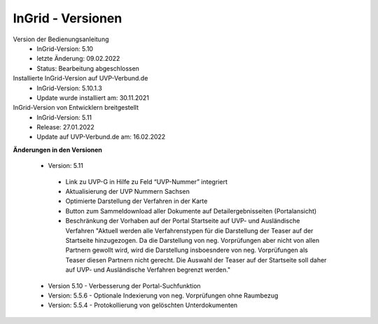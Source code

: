 InGrid - Versionen
====================

Version der Bedienungsanleitung
 - InGrid-Version: 5.10
 - letzte Änderung: 09.02.2022
 - Status: Bearbeitung abgeschlossen


Installierte InGrid-Version auf UVP-Verbund.de
 - InGrid-Version: 5.10.1.3
 - Update wurde installiert am: 30.11.2021   


InGrid-Version von Entwicklern breitgestellt
 - InGrid-Version: 5.11
 - Release: 27.01.2022
 - Update auf UVP-Verbund.de am: 16.02.2022
 
 

**Änderungen in den Versionen**

 - Version: 5.11
  - Link zu UVP-G in Hilfe zu Feld “UVP-Nummer” integriert
  - Aktualisierung der UVP Nummern Sachsen
  - Optimierte Darstellung der Verfahren in der Karte
  - Button zum Sammeldownload aller Dokumente auf Detailergebnisseiten (Portalansicht)
  - Beschränkung der Vorhaben auf der Portal Startseite auf UVP- und Ausländische Verfahren "Aktuell werden alle Verfahrenstypen für die Darstellung der Teaser auf der Startseite hinzugezogen. Da die Darstellung von neg. Vorprüfungen aber nicht von allen Partnern gewollt wird, wird die Darstellung insboesndere von neg. Vorprüfungen als Teaser diesen Partnern nicht gerecht. Die Auswahl der Teaser auf der Startseite soll daher auf UVP- und Ausländische Verfahren begrenzt werden."
	
 - Version 5.10 - Verbesserung der Portal-Suchfunktion

 - Version: 5.5.6 - Optionale Indexierung von neg. Vorprüfungen ohne Raumbezug
 - Version: 5.5.4 - Protokollierung von gelöschten Unterdokumenten




